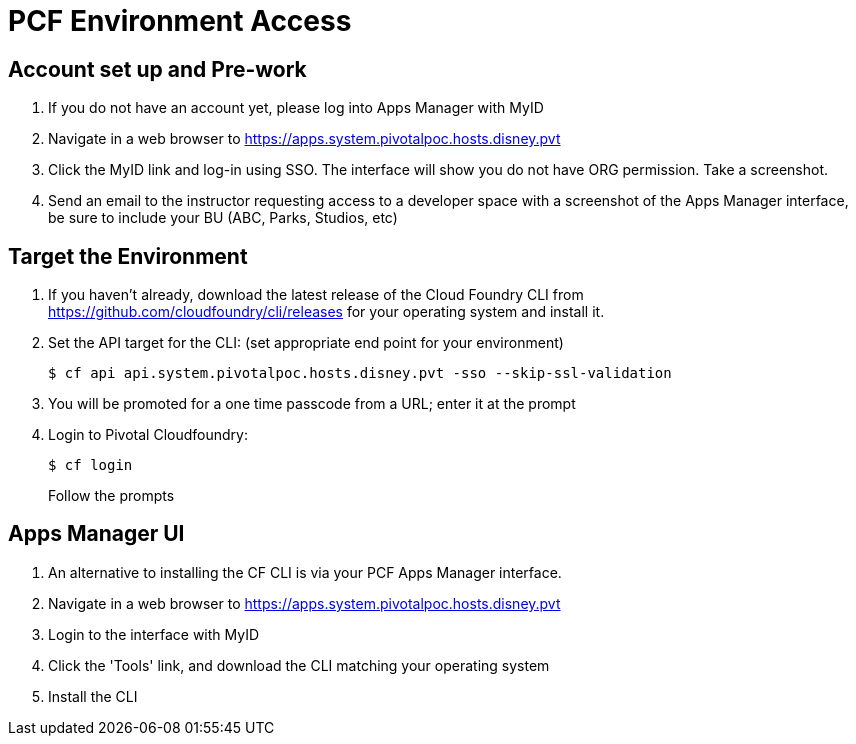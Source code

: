 = PCF Environment Access

== Account set up and Pre-work

. If you do not have an account yet, please log into Apps Manager with MyID

. Navigate in a web browser to https://apps.system.pivotalpoc.hosts.disney.pvt

. Click the MyID link and log-in using SSO.  The interface will show you do not have ORG permission. Take a screenshot.

. Send an email to the instructor requesting access to a developer space with a screenshot of the Apps Manager interface, be sure to include your BU (ABC, Parks, Studios, etc)


== Target the Environment

. If you haven't already, download the latest release of the Cloud Foundry CLI from https://github.com/cloudfoundry/cli/releases for your operating system and install it.

. Set the API target for the CLI: (set appropriate end point for your environment)
+
----
$ cf api api.system.pivotalpoc.hosts.disney.pvt -sso --skip-ssl-validation
----

. You will be promoted for a one time passcode from a URL; enter it at the prompt

. Login to Pivotal Cloudfoundry:
+
----
$ cf login
----
+
Follow the prompts

== Apps Manager UI

. An alternative to installing the CF CLI is via your PCF Apps Manager interface.

. Navigate in a web browser to https://apps.system.pivotalpoc.hosts.disney.pvt

. Login to the interface with MyID

. Click the 'Tools' link, and download the CLI matching your operating system

. Install the CLI
